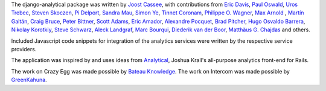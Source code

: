 The django-analytical package was written by `Joost Cassee`_, with
contributions from `Eric Davis`_, `Paul Oswald`_, `Uros Trebec`_,
`Steven Skoczen`_, `Pi Delport`_, `Sandra Mau`_, `Simon Ye`_,
`Tinnet Coronam`_, `Philippe O. Wagner`_, `Max Arnold`_ , `Martín
Gaitán`_, `Craig Bruce`_, `Peter Bittner`_, `Scott Adams`_, `Eric Amador`_,
`Alexandre Pocquet`_, `Brad Pitcher`_, `Hugo Osvaldo Barrera`_,
`Nikolay Korotkiy`_, `Steve Schwarz`_, `Aleck Landgraf`_,
`Marc Bourqui`_, `Diederik van der Boor`_, `Matthäus G. Chajdas`_ and others.

Included Javascript code snippets for integration of the analytics
services were written by the respective service providers.

The application was inspired by and uses ideas from Analytical_, Joshua
Krall's all-purpose analytics front-end for Rails.

The work on Crazy Egg was made possible by `Bateau Knowledge`_.
The work on Intercom was made possible by `GreenKahuna`_.

.. _`Joost Cassee`: https://github.com/jcassee
.. _`Eric Davis`: https://github.com/edavis
.. _`Paul Oswald`: https://github.com/poswald
.. _`Uros Trebec`: https://github.com/failedguidedog
.. _`Steven Skoczen`: https://github.com/skoczen
.. _`Pi Delport`: https://github.com/pjdelport
.. _`Sandra Mau`: https://github.com/xthepoet
.. _`Simon Ye`: https://github.com/yesimon
.. _`Tinnet Coronam`: https://github.com/tinnet
.. _`Philippe O. Wagner`: mailto:admin@arteria.ch
.. _`Max Arnold`: https://github.com/max-arnold
.. _`Martín Gaitán`: https://github.com/mgaitan
.. _`Craig Bruce`: https://github.com/craigbruce
.. _`Peter Bittner`: https://github.com/bittner
.. _`Scott Adams`: https://github.com/7wonders
.. _`Eric Amador`: https://github.com/amadornimbis
.. _`Alexandre Pocquet`: https://github.com/apocquet
.. _`Brad Pitcher`: https://github.com/brad
.. _`Hugo Osvaldo Barrera`: https://github.com/hobarrera
.. _`Nikolay Korotkiy`: https://github.com/sikmir
.. _`Steve Schwarz`: https://github.com/saschwarz
.. _`Aleck Landgraf`: https://github.com/alecklandgraf
.. _`Marc Bourqui`: https://github.com/mbourqui
.. _`Diederik van der Boor`: https://github.com/vdboor
.. _`Matthäus G. Chajdas`: https://github.com/Anteru
.. _`Analytical`: https://github.com/jkrall/analytical
.. _`Bateau Knowledge`: http://www.bateauknowledge.nl/
.. _`GreenKahuna`: http://www.greenkahuna.com/
